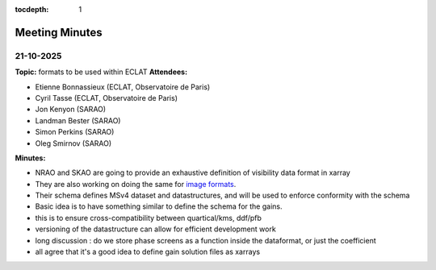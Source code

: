 :tocdepth: 1

Meeting Minutes
===============

21-10-2025
----------

**Topic:** formats to be used within ECLAT
**Attendees:**

- Etienne Bonnassieux (ECLAT, Observatoire de Paris)
- Cyril Tasse (ECLAT, Observatoire de Paris)
- Jon Kenyon (SARAO)
- Landman Bester (SARAO)
- Simon Perkins (SARAO)
- Oleg Smirnov (SARAO)

**Minutes:**

* NRAO and SKAO are going to provide an exhaustive definition of visibility data format in xarray
* They are also working on doing the same for `image formats <https://github.com/casangi/xradio/issues/497_>`_.
* Their schema defines MSv4 dataset and datastructures, and will be used to enforce conformity with the schema
* Basic idea is to have something similar to define the schema for the gains.
* this is to ensure cross-compatibility between quartical/kms, ddf/pfb
* versioning of the datastructure can allow for efficient development work
* long discussion : do we store phase screens as a function inside the dataformat, or just the coefficient
* all agree that it's a good idea to define gain solution files as xarrays